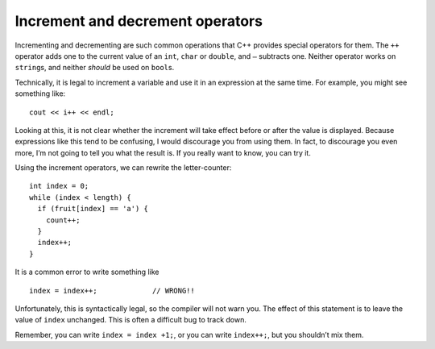 Increment and decrement operators
---------------------------------

Incrementing and decrementing are such common operations that C++
provides special operators for them. The ``++`` operator adds one to the
current value of an ``int``, ``char`` or ``double``, and ``–`` subtracts
one. Neither operator works on ``string``\ s, and neither *should* be
used on ``bool``\ s.

Technically, it is legal to increment a variable and use it in an
expression at the same time. For example, you might see something like:

::

     cout << i++ << endl;

Looking at this, it is not clear whether the increment will take effect
before or after the value is displayed. Because expressions like this
tend to be confusing, I would discourage you from using them. In fact,
to discourage you even more, I’m not going to tell you what the result
is. If you really want to know, you can try it.

Using the increment operators, we can rewrite the letter-counter:

::

     int index = 0;
     while (index < length) {
       if (fruit[index] == 'a') {
         count++;
       }
       index++;
     }

It is a common error to write something like

::

     index = index++;             // WRONG!!

Unfortunately, this is syntactically legal, so the compiler will not
warn you. The effect of this statement is to leave the value of
``index`` unchanged. This is often a difficult bug to track down.

Remember, you can write ``index = index +1;``, or you can write
``index++;``, but you shouldn’t mix them.


.. clickablearea:: click_seven_four
    :question: Click on the **incorrect** or **not** suggested increment statements.
    :iscode:
    :feedback: Re-read the text above and try again.

    :click-incorrect:def main() {::endclick:
        :click-incorrect:count = count + 1;:endclick:
        :click-incorrect:index++;:endclick:
        :click-correct: count = count++;:endclick:
        :click-correct: cout << x++ << endl;:endclick:
        :click-incorrect: count--; :endclick:
        }
